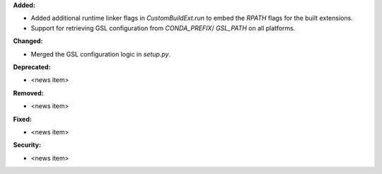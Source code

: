 **Added:**

* Added additional runtime linker flags in `CustomBuildExt.run` to embed the `RPATH` flags for the built extensions.
* Support for retrieving GSL configuration from `CONDA_PREFIX`/ `GSL_PATH` on all platforms.

**Changed:**

* Merged the GSL configuration logic in `setup.py`.

**Deprecated:**

* <news item>

**Removed:**

* <news item>

**Fixed:**

* <news item>

**Security:**

* <news item>
